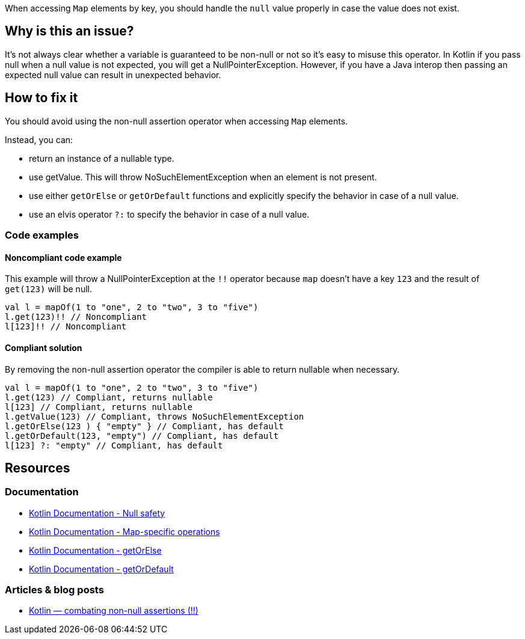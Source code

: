 When accessing `Map` elements by key, you should handle the `null` value properly in case the value does not exist.

== Why is this an issue?

It's not always clear whether a variable is guaranteed to be non-null or not so it's easy to misuse this operator. In Kotlin if you pass null when a null value is not expected, you will get a NullPointerException. However, if you have a Java interop then passing an expected null value can result in unexpected behavior. 

== How to fix it

You should avoid using the non-null assertion operator when accessing `Map` elements. 

Instead, you can:

* return an instance of a nullable type.
* use getValue. This will throw NoSuchElementException when an element is not present.
* use either `getOrElse` or `getOrDefault` functions and explicitly specify the behavior in case of a null value.
* use an elvis operator `?:` to specify the behavior in case of a null value.

=== Code examples

==== Noncompliant code example

This example will throw a NullPointerException at the `!!` operator because `map` doesn't have a key `123` and the result of `get(123)` will be null. 

[source,kotlin]
----
val l = mapOf(1 to "one", 2 to "two", 3 to "five")
l.get(123)!! // Noncompliant
l[123]!! // Noncompliant
----

==== Compliant solution

By removing the non-null assertion operator the compiler is able to return nullable when necessary.

[source,kotlin]
----
val l = mapOf(1 to "one", 2 to "two", 3 to "five")
l.get(123) // Compliant, returns nullable
l[123] // Compliant, returns nullable
l.getValue(123) // Compliant, throws NoSuchElementException
l.getOrElse(123 ) { "empty" } // Compliant, has default
l.getOrDefault(123, "empty") // Compliant, has default
l[123] ?: "empty" // Compliant, has default
----

== Resources

=== Documentation

* https://kotlinlang.org/docs/null-safety.html[Kotlin Documentation - Null safety]
* https://kotlinlang.org/docs/map-operations.html[Kotlin Documentation - Map-specific operations]
* https://kotlinlang.org/api/latest/jvm/stdlib/kotlin/get-or-else.html[Kotlin Documentation - getOrElse]
* https://kotlinlang.org/api/latest/jvm/stdlib/kotlin/get-or-default.html[Kotlin Documentation - getOrDefault]

=== Articles & blog posts

* https://medium.com/@igorwojda/kotlin-combating-non-null-assertions-5282d7b97205[Kotlin — combating non-null assertions (!!)]
